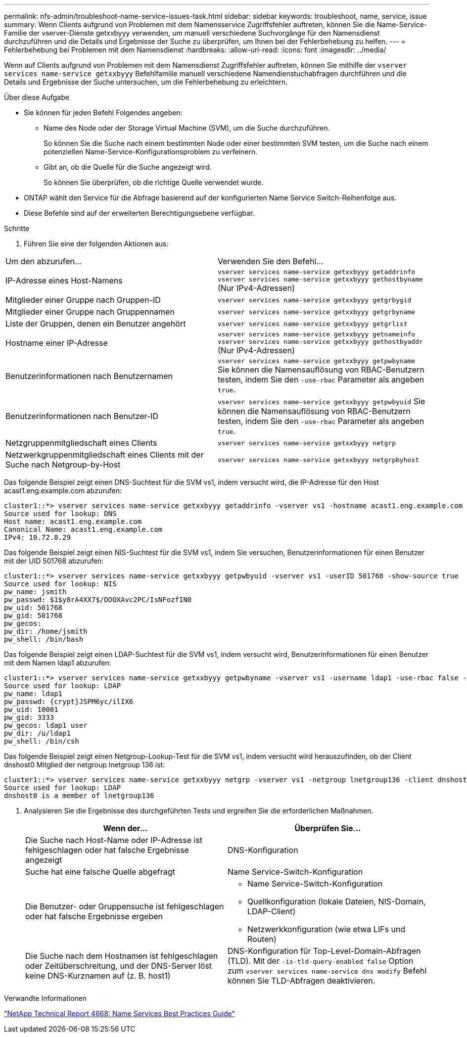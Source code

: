 ---
permalink: nfs-admin/troubleshoot-name-service-issues-task.html 
sidebar: sidebar 
keywords: troubleshoot, name, service, issue 
summary: Wenn Clients aufgrund von Problemen mit dem Namensservice Zugriffsfehler auftreten, können Sie die Name-Service-Familie der vserver-Dienste getxxbyyy verwenden, um manuell verschiedene Suchvorgänge für den Namensdienst durchzuführen und die Details und Ergebnisse der Suche zu überprüfen, um Ihnen bei der Fehlerbehebung zu helfen. 
---
= Fehlerbehebung bei Problemen mit dem Namensdienst
:hardbreaks:
:allow-uri-read: 
:icons: font
:imagesdir: ../media/


[role="lead"]
Wenn auf Clients aufgrund von Problemen mit dem Namensdienst Zugriffsfehler auftreten, können Sie mithilfe der `vserver services name-service getxxbyyy` Befehlfamilie manuell verschiedene Namendienstuchabfragen durchführen und die Details und Ergebnisse der Suche untersuchen, um die Fehlerbehebung zu erleichtern.

.Über diese Aufgabe
* Sie können für jeden Befehl Folgendes angeben:
+
** Name des Node oder der Storage Virtual Machine (SVM), um die Suche durchzuführen.
+
So können Sie die Suche nach einem bestimmten Node oder einer bestimmten SVM testen, um die Suche nach einem potenziellen Name-Service-Konfigurationsproblem zu verfeinern.

** Gibt an, ob die Quelle für die Suche angezeigt wird.
+
So können Sie überprüfen, ob die richtige Quelle verwendet wurde.



* ONTAP wählt den Service für die Abfrage basierend auf der konfigurierten Name Service Switch-Reihenfolge aus.
* Diese Befehle sind auf der erweiterten Berechtigungsebene verfügbar.


.Schritte
. Führen Sie eine der folgenden Aktionen aus:


|===


| Um den abzurufen... | Verwenden Sie den Befehl... 


 a| 
IP-Adresse eines Host-Namens
 a| 
`vserver services name-service getxxbyyy getaddrinfo`  `vserver services name-service getxxbyyy gethostbyname` (Nur IPv4-Adressen)



 a| 
Mitglieder einer Gruppe nach Gruppen-ID
 a| 
`vserver services name-service getxxbyyy getgrbygid`



 a| 
Mitglieder einer Gruppe nach Gruppennamen
 a| 
`vserver services name-service getxxbyyy getgrbyname`



 a| 
Liste der Gruppen, denen ein Benutzer angehört
 a| 
`vserver services name-service getxxbyyy getgrlist`



 a| 
Hostname einer IP-Adresse
 a| 
`vserver services name-service getxxbyyy getnameinfo`  `vserver services name-service getxxbyyy gethostbyaddr` (Nur IPv4-Adressen)



 a| 
Benutzerinformationen nach Benutzernamen
 a| 
`vserver services name-service getxxbyyy getpwbyname` Sie können die Namensauflösung von RBAC-Benutzern testen, indem Sie den `-use-rbac` Parameter als angeben `true`.



 a| 
Benutzerinformationen nach Benutzer-ID
 a| 
`vserver services name-service getxxbyyy getpwbyuid` Sie können die Namensauflösung von RBAC-Benutzern testen, indem Sie den `-use-rbac` Parameter als angeben `true`.



 a| 
Netzgruppenmitgliedschaft eines Clients
 a| 
`vserver services name-service getxxbyyy netgrp`



 a| 
Netzwerkgruppenmitgliedschaft eines Clients mit der Suche nach Netgroup-by-Host
 a| 
`vserver services name-service getxxbyyy netgrpbyhost`

|===
Das folgende Beispiel zeigt einen DNS-Suchtest für die SVM vs1, indem versucht wird, die IP-Adresse für den Host acast1.eng.example.com abzurufen:

[listing]
----
cluster1::*> vserver services name-service getxxbyyy getaddrinfo -vserver vs1 -hostname acast1.eng.example.com -address-family all -show-source true
Source used for lookup: DNS
Host name: acast1.eng.example.com
Canonical Name: acast1.eng.example.com
IPv4: 10.72.8.29
----
Das folgende Beispiel zeigt einen NIS-Suchtest für die SVM vs1, indem Sie versuchen, Benutzerinformationen für einen Benutzer mit der UID 501768 abzurufen:

[listing]
----
cluster1::*> vserver services name-service getxxbyyy getpwbyuid -vserver vs1 -userID 501768 -show-source true
Source used for lookup: NIS
pw_name: jsmith
pw_passwd: $1$y8rA4XX7$/DDOXAvc2PC/IsNFozfIN0
pw_uid: 501768
pw_gid: 501768
pw_gecos:
pw_dir: /home/jsmith
pw_shell: /bin/bash
----
Das folgende Beispiel zeigt einen LDAP-Suchtest für die SVM vs1, indem versucht wird, Benutzerinformationen für einen Benutzer mit dem Namen ldap1 abzurufen:

[listing]
----
cluster1::*> vserver services name-service getxxbyyy getpwbyname -vserver vs1 -username ldap1 -use-rbac false -show-source true
Source used for lookup: LDAP
pw_name: ldap1
pw_passwd: {crypt}JSPM6yc/ilIX6
pw_uid: 10001
pw_gid: 3333
pw_gecos: ldap1 user
pw_dir: /u/ldap1
pw_shell: /bin/csh
----
Das folgende Beispiel zeigt einen Netgroup-Lookup-Test für die SVM vs1, indem versucht wird herauszufinden, ob der Client dnshost0 Mitglied der netgroup lnetgroup 136 ist:

[listing]
----
cluster1::*> vserver services name-service getxxbyyy netgrp -vserver vs1 -netgroup lnetgroup136 -client dnshost0 -show-source true
Source used for lookup: LDAP
dnshost0 is a member of lnetgroup136
----
. Analysieren Sie die Ergebnisse des durchgeführten Tests und ergreifen Sie die erforderlichen Maßnahmen.
+
[cols="2*"]
|===
| Wenn der... | Überprüfen Sie... 


 a| 
Die Suche nach Host-Name oder IP-Adresse ist fehlgeschlagen oder hat falsche Ergebnisse angezeigt
 a| 
DNS-Konfiguration



 a| 
Suche hat eine falsche Quelle abgefragt
 a| 
Name Service-Switch-Konfiguration



 a| 
Die Benutzer- oder Gruppensuche ist fehlgeschlagen oder hat falsche Ergebnisse ergeben
 a| 
** Name Service-Switch-Konfiguration
** Quellkonfiguration (lokale Dateien, NIS-Domain, LDAP-Client)
** Netzwerkkonfiguration (wie etwa LIFs und Routen)




 a| 
Die Suche nach dem Hostnamen ist fehlgeschlagen oder Zeitüberschreitung, und der DNS-Server löst keine DNS-Kurznamen auf (z. B. host1)
 a| 
DNS-Konfiguration für Top-Level-Domain-Abfragen (TLD). Mit der `-is-tld-query-enabled false` Option zum `vserver services name-service dns modify` Befehl können Sie TLD-Abfragen deaktivieren.

|===


.Verwandte Informationen
https://www.netapp.com/pdf.html?item=/media/16328-tr-4668pdf.pdf["NetApp Technical Report 4668: Name Services Best Practices Guide"^]
